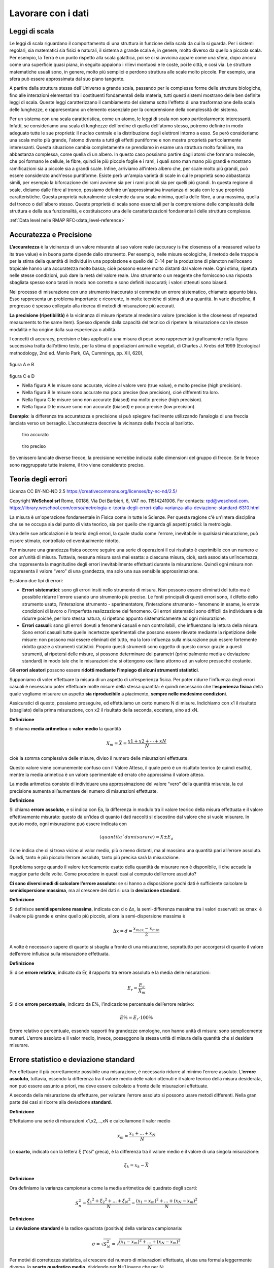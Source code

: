 Lavorare con i dati
===================

Leggi di scala
..............

Le leggi di scala riguardano il comportamento di una struttura in
funzione della scala da cui la si guarda. Per i sistemi regolari, sia
matematici sia fisici e naturali, il sistema a grande scala è, in
genere, molto diverso da quello a piccola scala. Per esempio, la Terra
è un punto rispetto alla scala galattica, poi se ci si avvicina appare
come una sfera, dopo ancora come una superficie quasi piana, in
seguito appaiono i rilievi montuosi e le coste, poi le città, e così
via. Le strutture matematiche usuali sono, in genere, molto più
semplici e perdono struttura alle scale molto piccole. Per esempio,
una sfera può essere approssimata dal suo piano tangente.

A partire dalla struttura stessa dell'Universo a grande scala,
passando per le complesse forme delle strutture biologiche, fino alle
interazioni elementari tra i costituenti fondamentali della materia,
tutti questi sistemi mostrano delle ben definite leggi di
scala. Queste leggi caratterizzano il cambiamento del sistema sotto
l'effetto di una trasformazione della scala delle lunghezze, e
rappresentano un elemento essenziale per la comprensione della
complessità del sistema.

Per un sistema con una scala caratteristica, come un atomo, le leggi
di scala non sono particolarmente interessanti. Infatti, se
consideriamo una scala di lunghezze dell'ordine di quella dell'atomo
stesso, potremo definire in modo adeguato tutte le sue proprietà: il
nucleo centrale e la distribuzione degli elettroni intorno a esso. Se
però consideriamo una scala molto più grande, l'atomo diventa a tutti
gli effetti puntiforme e non mostra proprietà particolarmente
interessanti. Questa situazione cambia completamente se prendiamo in
esame una struttura molto familiare, ma abbastanza complessa, come
quella di un albero. In questo caso possiamo partire dagli atomi che
formano molecole, che poi formano le cellule, le fibre, quindi le più
piccole foglie e i rami, i quali sono man mano più grandi e mostrano
ramificazioni sia a piccole sia a grandi scale. Infine, arriviamo
all'intero albero che, per scale molto più grandi, può essere
considerato anch'esso puntiforme. Esiste però un'ampia varietà di
scale in cui le proprietà sono abbastanza simili, per esempio la
biforcazione dei rami avviene sia per i rami piccoli sia per quelli
più grandi. In questa regione di scale, diciamo dalle fibre al tronco,
possiamo definire un'approssimativa invarianza di scala con le sue
proprietà caratteristiche. Questa proprietà naturalmente si estende da
una scala minima, quella delle fibre, a una massima, quella del tronco
o dell'albero stesso. Queste proprietà di scala sono essenziali per la
comprensione delle complessità della struttura e della sua
funzionalità, e costituiscono una delle caratterizzazioni fondamentali
delle strutture complesse.

:ref:`Data level nelle RMAP RFC<data_level-reference>`


Accuratezza e Precisione
........................

**L’accuratezza** è la vicinanza di un valore misurato al suo valore reale
(accuracy is the closeness of a measured value to its true value) e in
buona parte dipende dallo strumento. Per esempio, nelle misure
ecologiche, il metodo delle trappole per la stima della quantità di
individui in una popolazione e quello del C-14 per la produzione di
plancton nell’oceano tropicale hanno una accuratezza molto bassa; cioè
possono essere molto distanti dal valore reale. Ogni stima, ripetuta
nelle stesse condizioni, può dare la metà del valore reale. Uno
strumento o un reagente che forniscono una risposta sbagliata spesso
sono tarati in modo non corretto e sono definiti inaccurati; i valori
ottenuti sono biased.

Nel processo di misurazione con uno strumento inaccurato si commette
un errore sistematico, chiamato appunto bias. Esso rappresenta un
problema importante e ricorrente, in molte tecniche di stima di una
quantità. In varie discipline, il progresso è spesso collegato alla
ricerca di metodi di misurazione più accurati.

**La precisione (ripetibilità)** è la vicinanza di misure ripetute al medesimo valore (precision is the closeness of repeated measuments to the same item). Spesso dipende dalla capacità del tecnico di ripetere la misurazione con le stesse modalità e ha origine  dalla sua esperienza o abilità.

I concetti di accuracy, precision e bias applicati a una misura di
peso sono rappresentati graficamente nella figura successiva tratta
dall’ottimo testo, per la stima di popolazioni animali e vegetali, di
Charles J. Krebs del 1999 (Ecological methodology, 2nd ed. Menlo Park,
CA, Cummings, pp. XII, 620),

.. figure :: image119.gif 

figura A e B

.. figure :: image120.gif 

figura C e D

* Nella figura A le misure sono accurate, vicine al valore vero (true
  value), e molto precise (high precision).

* Nella figura B le misure sono accurate ma poco precise (low
  precision), cioè differenti tra loro.

* Nella figura C le misure sono non accurate (biased) ma molto precise
  (high precision).

* Nella figura D le misure sono non accurate (biased) e poco
  precise (low precision).

**Esempio**: la differenza tra accuratezza e precisione si può
spiegare facilmente utilizzando l’analogia di una freccia lanciata
verso un bersaglio.  L’accuratezza descrive la vicinanza della freccia
al barilotto.

.. figure ::   sensor-precision-example1.png
   :scale: 30 %

   tiro accurato
   
.. figure :: sensor-accuracy-example1.webp
   :scale: 30 %

   tiro preciso


Se venissero lanciate diverse frecce, la precisione verrebbe indicata
dalle dimensioni del gruppo di frecce.  Se le frecce sono raggruppate
tutte insieme, il tiro viene considerato preciso.
  
Teoria degli errori
...................

Licenza CC BY-NC-ND 2.5 https://creativecommons.org/licenses/by-nc-nd/2.5/

Copyright **WeSchool srl** Rome, 00186, Via Dei Barbieri, 6, VAT
no. 11514241006. For contacts:
rpd@weschool.com. https://library.weschool.com/corso/metrologia-e-teoria-degli-errori-dalla-varianza-alla-deviazione-standard-6310.html
 
La misura è un'operazione fondamentale in Fisica come in tutte le
Scienze. Per questa ragione c'è un'intera disciplina che se ne occupa
sia dal punto di vista teorico, sia per quello che riguarda gli
aspetti pratici: la metrologia.

Una delle sue articolazioni è la teoria degli errori, la quale studia
come l'errore, inevitabile in qualsiasi misurazione, può essere
stimato, controllato ed eventualmente ridotto.

Per misurare una grandezza fisica occorre seguire una serie di
operazioni il cui risultato è esprimibile con un numero e con un'unità
di misura. Tuttavia, nessuna misura sarà mai esatta: a ciascuna
misura, cioè, sarà associata un’incertezza, che rappresenta la
magnitudine degli errori inevitabilmente effettuati durante la
misurazione. Quindi ogni misura non rappresenta il valore “vero” di
una grandezza, ma solo una sua sensibile approssimazione.

Esistono due tipi di errori:

* **Errori sistematici**: sono gli errori insiti nello strumento di
  misura. Non possono essere eliminati del tutto ma è possibile
  ridurre l'errore usando uno strumento più preciso. Le fonti
  principali di questi errori sono, il difetto dello strumento usato,
  l'interazione strumento - sperimentatore, l’interazione strumento -
  fenomeno in esame, le errate condizioni di lavoro o l’imperfetta
  realizzazione del fenomeno. Gli errori sistematici sono difficili da
  individuare e da ridurre poiché, per loro stessa natura, si ripetono
  appunto sistematicamente ad ogni misurazione.
* **Errori casuali**: sono gli errori dovuti a fenomeni casuali e non
  controllabili, che influenzano la lettura della misura. Sono errori
  casuali tutte quelle incertezze sperimentali che possono essere
  rilevate mediante la ripetizione delle misure: non possono mai
  essere eliminati del tutto, ma la loro influenza sulla misurazione
  può essere fortemente ridotta grazie a strumenti statistici.
  Proprio questi strumenti sono oggetto di questo corso: grazie a
  questi strumenti, al ripetersi delle misure, si possono determinare
  dei parametri (principalmente media e deviazione standard) in modo
  tale che le misurazioni che si ottengono oscillano attorno ad un
  valore pressoché costante.

Gli **errori aleatori** possono essere **ridotti mediante l’impiego di
alcuni strumenti statistici**.

Supponiamo di voler effettuare la misura di un aspetto di
un’esperienza fisica. Per poter ridurre l’influenza degli errori
casuali è necessario poter effettuare molte misure della stessa
quantità: è quindi necessario che l’**esperienza fisica** della quale
vogliamo misurare un aspetto **sia riproducibile** a piacimento,
**sempre nelle medesime condizioni**.

Assicuratici di questo, possiamo proseguire, ed effettuiamo un certo
numero N di misure. Indichiamo con x1​ il risultato (sbagliato)
della prima misurazione, con x2 il risultato della seconda,
eccetera, sino ad xN.

**Definizione** 

Si chiama **media aritmetica** o **valor medio** la quantità

.. math::
   X_{m} = \bar{X} = \frac{x1​+x2​+⋯+xN}{N}

cioè la somma complessiva delle misure, diviso il numero delle
misurazioni effettuate.

Questo valore viene comunemente confuso con il Valore Atteso, il quale
però è un risultato teorico (e quindi esatto), mentre la media
arimetica è un valore sperimentale ed errato che approssima il valore
atteso.

La media aritmetica consiste di individuare una approssimazione del
valore “vero” della quantità misurata, la cui precisione aumenta
all’aumentare del numero di misurazioni effettuate.


**Definizione**

Si chiama **errore assoluto**, e si indica con Ea, la differenza in
modulo tra il valore teorico della misura effettuata e il valore
effettivamente misurato: questo dà un’idea di quanto i dati raccolti
si discostino dal valore che si vuole misurare. In questo modo, ogni
misurazione può essere indicata con

.. math::
   (quantitaˋ da misurare)= X_{} \pm E_{a}

il che indica che ci si trova vicino al valor medio, più o meno
distanti, ma al massimo una quantità pari all’errore assoluto. Quindi,
tanto è più piccolo l’errore assoluto, tanto più precisa sarà la
misurazione.

Il problema sorge quando il valore teoricamente esatto della quantità
da misurare non è disponibile, il che accade la maggior parte delle
volte. Come procedere in questi casi al computo dell’errore assoluto?

**Ci sono diversi modi di calcolare l’errore assoluto**: se si hanno a
disposizione pochi dati è sufficiente calcolare la **semidispersione
massima**, ma al crescere dei dati si usa la **deviazione standard**.


**Definizione**

Si definisce **semidispersione massima**, indicata con d o Δx, la
semi-differenza massima tra i valori osservati: se xmax ​ è il valore
più grande e xminx​ quello più piccolo, allora la semi-dispersione
massima è

.. math::
   \Delta x = d = \frac{x_{max}-x_{min}}{2}

A volte è necessario sapere di quanto si sbaglia a fronte di una
misurazione, soprattutto per accorgersi di quanto il valore
dell’errore influisca sulla misurazione effettuata.

**Definizione**

Si dice **errore relativo**, indicato da Er​, il rapporto tra errore
assoluto e la media delle misurazioni:

.. math::
   E_{r}​=\frac{E_{a}}{X_{m}}​​

Si dice **errore percentuale**, indicato da E%​, l’indicazione
percentuale dell’errore relativo:

.. math::
   E\% = E_{r} \cdot 100 \%

Errore relativo e percentuale, essendo rapporti fra grandezze
omologhe, non hanno unità di misura: sono semplicemente
numeri. L’errore assoluto e il valor medio, invece, posseggono la
stessa unità di misura della quantità che si desidera misurare.

Errore statistico e deviazione standard
.......................................

Per effettuare il più correttamente possibile una misurazione, è
necessario ridurre al minimo l’errore assoluto. L’**errore assoluto**,
tuttavia, essendo la differenza tra il valore medio delle valori
ottenuti e il valore teorico della misura desiderata, non può essere
assunto a priori, ma deve essere calcolato a fronte delle misurazioni
effettuate.

A seconda della misurazione da effettuare, per valutare l’errore
assoluto si possono usare metodi differenti. Nella gran parte dei casi
si ricorre alla deviazione **standard**.

**Definizione**

Effettuiamo una serie di misurazioni x1,x2,…,xN​ e calcoliamone il valor medio

.. math::
   x_{m}=\frac{x_{1}+...+x_{N}}{N}

Lo **scarto**, indicato con la lettera ξ (“csi” greca), è la
differenza tra il valore medio e il valore di una singola misurazione:


.. math::
   \xi_{k} = x_{k} - \bar{X}

**Definizione**

Ora definiamo la varianza campionaria come la media aritmetica del
quadrato degli scarti:

.. math::
   S_{n}^{2} = \frac{\xi_{1}​^{2}+\xi_{2}​^{2}+...+\xi_{N}​^{2}}{N} = \frac{(x_{1}-x_{m})^{2}+...+(x_{N}-x_{m})^{2}}{N}

**Definizione**

La **deviazione standard** è la radice quadrata (positiva) della varianza
campionaria:

.. math::
   \sigma = \sqrt{S_{N}^{2}} = \sqrt{\frac{(x_{1}-x_{m})^{2}+...+(x_{N}-x_{m})^{2}}{N}}

Per motivi di correttezza statistica, al crescere del numero di
misurazioni effettuate, si usa una formula leggermente diversa, lo
**scarto quadratico medio**, dividendo per N−1 invece che per N:

.. math::
   S_{x} =  \frac{\xi_{1}​^{2}+\xi_{2}​^{2}+...+\xi_{N}​^{2}}{N-1} = \sqrt{\frac{(x_{1}-x_{m})^{2}+...+(x_{N}-x_{m})^{2}}{N-1}}

La deviazione standard, in presenza di un numero abbastanza alto di
misurazioni, rappresenta al meglio l’errore assoluto, ed è quindi di
fondamentale importanza per determinare con correttezza l’entità delle
fluttuazioni riscontrate in una misura.

.. image :: normale.jpg


Usare media e deviazione standard
.................................

Quando riporti variabili distribuite normalmente, utilizzare media e
deviazione standard è corretto e utile perché significa fornire
informazioni molto precise: stai dicendo al tuo lettore che circa il
95,5% dei valori della variabile che stai descrivendo rientra
nell’intervallo “media ± 2*deviazione standard”, che circa il 99,7%
dei valori rientra nell’intervallo “media ±3*deviazione standard”, che
il 68,3 rientra nell’intervallo “media ±1*deviazione standard, e così
via con tutte le altre caratteristiche della distribuzione normale.

Quando invece descrivi una variabile distribuita in modo non-normale,
utilizzare media e deviazione standard non ha più questo tipo di
utilità, anzi è addirittura dannoso per il lettore che cerca di
interpretare i tuoi dati, perché stai fornendo implicitamente
informazioni false.

Devi perciò usare utilizzare altre statistiche descrittive,
solitamente mediana (al posto della media) e range interquartile(come
dispersione, al posto della distribuzione standard).


Valutare la concordanza tra metodi
..................................

Una delle operazioni che spesso sono necessarie è la
valutazione della concordanza di due metodi (o due diversi strumenti,
o due diversi operatori) nell’effettuare una misura quantitativa.

Ad esempio, se lo strumento A e lo strumento B misurano la temperatura
in modo concordante.

Il confronto,  non va effettuato tenendo conto delle medie dei
valori prodotti dallo strumento A e delle medie prodotte dallo
strumento B.

La strategia corretta è, invece, calcolare la differenze per ogni
campione tra il valore generato dallo strumento A e il valore fornito
dallo strumento B.

E' quindi evidente che la valutazione di concordanza tra due
misuratori non va mai condotta attraverso il confronto tra medie, ma
attraverso l’analisi delle differenze tra i valori.

Scatter plot/grafico di dispersione
-----------------------------------

Abbiamo un metodo A e un metodo B, e vogliamo capire se i due
strumenti sono concordanti e, perciò, se uno può essere utilizzato al
posto dell’altro indistintamente.

**Scatter plot** è un tipo di grafico in cui due variabili di un set
di dati sono riportate su uno spazio cartesiano.  I dati sono
visualizzati tramite una collezione di punti ciascuno con una
posizione sull'asse orizzontale determinato da una variabile e
sull'asse verticale determinato dall'altra.

.. image :: Final-scatterplot-in-Seaborn.png

Il coefficiente di correlazione
-------------------------------

Il Coefficiente di correlazione di Pearson (r) è lo standard
statistico per misurare il grado di relazione lineare tra due
variabili. Questo coefficiente fornisce un riepilogo numerico che va
da -1 a +1, dove ciascun punto finale rappresenta una relazione
lineare perfetta, negativa o positiva. Un valore 'r' pari a 0 indica
alcuna correlazione lineare tra le variabili. Riflette quanto una
variabile può prevederne un'altra attraverso un'equazione lineare. In
pratica, il valore della "r" guida gli analisti nel determinare la
prevedibilità e la forza della relazione

test:

* lo scatter plot deve mostrare una relazione di tipo lineare tra le due variabili
* non devo essere presenti outliers influenti
* la distribuzione di entrambe le variabili deve essere normale

.. math::
   r=\frac{\sum(X-\overline{X})(Y-\overline{Y})}{\sqrt{\sum{(X-\overline{X})^2}\sum(Y-\overline{Y})^2}}

Di seguito è riportata una rappresentazione visiva di questi scenari
tramite scatter plot:

* Correlazione positiva: All’aumentare di una variabile, aumenta anche
  l’altra.
* Correlazione negativa: All’aumentare di una variabile, l’altra
  diminuisce.
* Nessuna correlazione: Nessun modello lineare distinguibile nella
  relazione tra le variabili.

.. image :: Pearson-Correlation-Coefficient-Statistical-Guide-2-1024x576.webp
	   :width: 100%


Regressione lineare
-------------------

La regressione lineare è un metodo statistico utilizzato per modellare
la relazione tra una variabile dipendente (risposta o output) e una o
più variabili indipendenti (predittori o input).

Nella sua forma più semplice, la regressione lineare è una relazione
lineare tra le variabili descritta dall'equazione:

y=mx+q+ϵ

Dove:

* y è la variabile dipendente.
* x è la variabile indipendente.
* m è il coefficiente angolare (pendenza) che misura l’effetto di x su y.
* q è l'intercetta, ovvero il valore di y quando x=0.
* ϵ è l'errore residuo o rumore, che rappresenta la differenza tra i valori osservati e quelli predetti.

Una volta stimati questi parametri, posso usare l'equazione per fare
previsioni o analizzare l’effetto delle variabili indipendenti sulla
variabile dipendente.
  

Il metodo dei minimi quadrati
-----------------------------

Il metodo dei minimi quadrati (in inglese OLS: Ordinary Least Squares)
è una tecnica di ottimizzazione (o regressione) che permette di
trovare una funzione, rappresentata da una curva ottima (o curva di
regressione), che si avvicini il più possibile ad un insieme di dati
(tipicamente punti del piano). In particolare, la funzione trovata
deve essere quella che minimizza la somma dei quadrati delle distanze
tra i dati osservati e quelli della curva che rappresenta la funzione
stessa. Questo metodo converge solo nel suo caso limite a
un'interpolazione, per cui di fatto si richiede che la curva ottima
contenga tutti i punti dati.

Regressione lineare con il metodo dei minimi quadrati
-----------------------------------------------------

Considero un insieme di punti (xi,yi) per i=1,2,…,n, devo trovare i parametri m e q
che minimizzano la seguente funzione obiettivo:

y=mx+q

Per prima cosa calcolo il coefficiente angolare m

.. math::
   m=\frac{n \sum(xy)-\sum x\sum y}{n\sum x^2-\sum(x)^2}

Poi calcolo dell'intercetta q:

.. math::
   q=\frac{\sum y-m\sum x}{n}
   

Valutare la concordanza tra due stimatori
-----------------------------------------

**Tramite coefficiente di correlazione**: errore: non è sufficiente
per interpretare la concordanza tra due stimatori attraverso la
correlazione.

Nell’ immagine puoi vedere 3 casi comuni di analisi di concordanza con
i relativi scatter-plot.

.. image :: CorrelationAgreement1.jpg

* **scatter-plot rosso in alto** E’ evidente che in questo caso vi è
  una buona correlazione ma questo non vuol dire che vi sia
  concordanza tra i metodi. Perchè? Perchè l’intercetta (il punto in
  cui la linea che modellizza la correlazione interseca l’asse Y) è
  diversa da zero. E questa intercetta indica lo scostamento
  sistematico tra i due metodi, il cosiddetto “bias”. Chiamiamola
  volgarmente la differenza media tra le misure dello strumento A e la
  misura dello strumento B.

* **scatter-plot blu in basso** in questo caso la retta passa
  dall’origine ma ancora non basta. Il problema è la pendenza. Quando
  la pendenza della retta è diversa da 1, vuol dire che c’è una
  differenza tra i risultati prodotti dai due strumenti che dipende
  dal valore vero che stiamo stimando.

* **scatter-plot verde** finalmente qua ci siamo. In questo caso sono
    rispettati tutti e due criteri necessari a parlare di concordanza:
    la retta passa per l’origine degli assi, indicando che non c’è un
    bias sistematico tra i due strumenti; la retta ha pendenza uguale
    a 1 (cioè è inclinata di 45 gradi) e ci dice che non c’è una
    proporzionalità della concordanza con il valore dell’analita.

Per parlare di concordanza, è ovviamente necessaria la correlazione
dei dati. Uno scatter-plot potrebbe tranquillamente avere una retta
passante per l’origine ed una pendenza uguale a 1 ma avere un indice
di correlazione molto basso. Vedi ad esempio lo scatterplot sotto.

.. image :: CorrelationeAgreement2.jpg

Grafico di Bland-Altman
-----------------------

* Sull’asse verticale sono riportate le differenze tra le due misure
  (cioè l’errore di misura)
* Sull’asse orizzontale le medie aritmetiche delle due
  misure. Assumendo infatti che le due misure effettuate siano
  equivalenti, la miglior stima del valore vero della misura è
  rappresentata dalla media aritmetica delle due misure.

.. image :: Bland_Altman_Plot.svg

Creative Commons Attribution-Share Alike 3.0 Unported license
Matlab Figure Converted by PLOT2SVG written by Juerg Schwizer


Su questo grafico, oltre ai punti che rappresentano le singole unità
statistiche, sono riportate poi anche delle linee orizzontali. In
particolare:

* la linea continua indica l’altezza in cui si collocano le differenze
  uguali a 0.
* la linea centrale tratteggiata rappresenta la media delle differenze
  tra le misurazioni dei due metodi.
* le due linee tratteggiate in alto ed in basso delimitano una banda
  che rappresenta i limiti dell’intervallo di confidenza della media
  delle differenze. La posizione di queste due linee è calcolabile
  come: media delle differenze ±1.96×SD.

Quando si osserva il grafico di Bland-Altman, tenere a mente questi punti:

* Differenza media (bias): Controlla quanto differiscono in media i
  due metodi. Una piccola differenza significa che vanno molto
  d'accordo e hanno poche differenze sistematiche.
* Limiti dell'accordo: Guarda il limiti dell'accordo. Questi mostrano
  l'intervallo in cui cade il 95% delle differenze. Limiti ristretti
  significano migliore precisione e concordanza.  I punti del grafico
  che ricadono all’interno dell’intervallo di confidenza indicano le
  unità statistiche per le due metodiche indicano risultati
  statisticamente congruenti tra loro, mentre i punti collocati al di
  fuori dalle degli estremi dell’intervallo di confidenza
  rappresentano i casi per cui i due metodi non sono congruenti tra
  loro.  Il fatto che vi sia congruenza statistica tra le due
  misurazioni, non significa però necessariamente che allora i due
  metodi siano tra loro interscambiabili. Questo grafico infatti
  valuta l’ampiezza delle differenze attraverso la costruzione di un
  intervallo di confidenza calcolato sulla differenza media, ma non ci
  dice se ai fini pratici l’ampiezza di questi intervalli sia
  accettabile o meno. La definizione di cosa si intende per limite
  accettabile, ovvero quale deve essere l’ampiezza massima
  dell’intervallo di confidenza affinché le due misurazioni possano
  essere considerate tra loro interscambiabili, deve essere infatti
  definita a priori in base a considerazioni teoriche, cliniche,
  biologiche o di altra natura sul fenomeno che si sta analizzando.
* Limiti accettabili: Verificare se i limiti osservati rientrano nel
  limiti accettabili che hai impostato. Se lo sono, i metodi
  probabilmente concordano bene.
* Tendenza e variabilità: Cerca se ci sono tendenze nelle differenze
  e quanto coerenti sono. Questo può dirti di più su come i metodi si
  differenziano.
  
Ma il metodo Bland-Altman ha alcuni limiti. Si presume che i dati
abbiano una distribuzione normale, il che potrebbe non essere vero.


Regressione di Passing and Bablok
---------------------------------

Considerando i limiti del modello di regressione ai minimi quadrati
ordinari, W. Bablok e H. Passing hanno proposto un modello di
regressione per il confronto dei metodi basato su un modello robusto e
non parametrico. A differenza della regressione lineare ai minimi
quadrati, la regressione di Passing e Bablok non è sensibile agli
outlier, presuppone che gli errori di misura in entrambi i metodi
abbiano la stessa distribuzione, non necessariamente normale, un
rapporto di varianza costante, una distribuzione di campionamento
arbitraria e imprecisione in entrambi i metodi. I requisiti della
regressione di Passing e Bablok sono: misure distribuite in modo
continuo (che coprono un ampio intervallo di misura) e relazione
lineare tra i due metodi. La regressione di Passing e Bablok calcola
l'equazione della retta di regressione da due serie di dati.

Il risultato della regressione di Passing e Bablok si compone di
diverse parti, ognuna delle quali ha il suo ruolo nell'interpretazione
dei dati di confronto dei metodi e nella conclusione dell'accordo tra
i metodi. Il primo risultato è il diagramma di dispersione con la
retta di regressione, che consente l'ispezione visiva dei dati
misurati e l'evidente accordo tra la retta di regressione e la retta
di identità (Figure 1A e 2A). L'equazione di regressione (y = a + bx)
ha rivelato una differenza costante (intercetta della retta di
regressione (a)) e proporzionale (pendenza della retta di regressione
(b)) con i relativi intervalli di confidenza del 95% (95% CI). Gli
intervalli di confidenza spiegano se il loro valore differisce dal
valore zero (0) per l'intercetta e dal valore uno (1) per la pendenza
solo per caso.


Pertanto, se l'IC al 95% per l'intercetta include il valore zero, si
può concludere che non vi è alcuna differenza significativa tra il
valore dell'intercetta ottenuto e il valore zero e che non vi è alcuna
differenza costante tra i due metodi. Viceversa, se l'IC al 95% per la
pendenza include il valore uno, si può concludere che non c'è una
differenza significativa tra il valore della pendenza ottenuto e il
valore uno e che non c'è una differenza proporzionale tra i due
metodi. In questo caso possiamo assumere che x = y e che non vi è
alcuna differenza significativa tra i metodi, per cui entrambi possono
essere utilizzati in modo intercambiabile. Il primo esempio di analisi
di regressione di Passing e Bablok su una serie di dati ottenuti
misurando la concentrazione di bilirubina totale nel siero dei
pazienti con due diversi analizzatori automatici è presentato in
figura 1.

.. figure:: 21_1_Bilic-Zulle_L._Figure_1.jpg

   figura 1

Si noti che esiste una piccola differenza costante tra i due metodi
(Figura 1). La compensazione di tale differenza può essere effettuata
dopo ulteriori indagini sull'accuratezza di entrambi i metodi.


Il secondo esempio presenta una serie di dati ottenuti misurando la
bilirubina diretta nel siero con due metodi, che rivelano una piccola
costante ma un enorme errore proporzionale (Figura 2).

.. figure:: 21_1_Bilic-Zulle_L._Figure_2.jpg	   

   figura 2

Questi metodi differiscono notevolmente e non possono essere
utilizzati contemporaneamente. Si noti che il coefficiente di
correlazione in entrambi gli esempi è r = 0,99; ciò dimostra che i
risultati del confronto dei metodi non possono essere valutati
utilizzando la correlazione di Pearson.


Tabelle di contingenza
----------------------

Le tabelle di contingenza sono usate per valutare l’interazione tra
due variabili categoriche (qualitative). Possono essere chiamate anche
tabelle a doppia entrata.


**Tabelle di contingenza a doppia entrata e distribuzioni marginali**

Una tabella a doppia entrata è una tabella che contiene righe e
colonne ed aiuta organizzare i dati da variabili categoriali:

* Le righe rappresentano le possibili categorie per una variabile qualitativa, ad esempio maschi e femmine.
* Le colonne rappresentano le possibili categorie per una seconda
  variabile qualitativa, ad esempio se piace la pizza oppure no…

Un distribuzione marginale mostra quante risposte complessive ci sono
per ogni categoria della variabile. La distribuzione marginale di una
variabile può essere determinata guardando alla colonna (o alla riga)
“Totale”.

Un evento è qualcosa che accade con uno o più possibili esiti.
Un esperimento è il processo di misurare o fare un’osservazione.

Definizione importante: la probabilità di un evento è il rapporto tra
il numero dei casi favorevoli e il numero dei casi possibili.


Metodo di valutazione delle performance di un sistema di allarme
attraverso indici statistici ottenuti applicando il metodo delle
misure dicotomiche. Il metodo di verifica si basa sul criterio binario
della frequenza di occorrenze “si” e “no” di un evento. Tale evento
viene definito da soglie quantitative predefinite, come ad esempio
“precipitazioni > 1mm”. Il criterio viene ben sintetizzato dalle
quattro combinazioni di previsione si/no e osservazione si/no incluse
nella nota tabella di contingenza:

.. image :: conttable.png

Un sistema di previsione perfetto produrrebbe solo risultati positivi
e negativi corretti, senza errori o falsi allarmi. La tabella di
contingenza è un modo utile per ottenere una grande varietà di
statistiche categoriali calcolate combinando gli elementi della
tabella. Gli indici che ne conseguono determinano le tipologie di
errore commesso dalla previsione.

POD - “Probability Of Detection(%)” [0 100]
Quale frazione degli eventi "sì" osservati è stata correttamente prevista?”
Frazione(%) degli eventi correttamente previsti (HITS) rispetto tutti gli eventi osservati (HITS+MISSING).

POFD - “Probability Of False Detection(%)” [0 100]
Quale frazione degli eventi "no" osservati è stata erroneamente prevista come "sì"?
Frazione(%) degli eventi previsti ma non osservati (FALSE ALARM) rispetto a tutti i non osservati(FALSE ALARM+REJECT).

FAR - “False Alarm Ratio(%)” [0 100]
Quale frazione degli eventi "sì" previsti in realtà erano falsi allarmi?
Frazione(%) dei FALSE ALARM rispetto l’insieme degli eventi correttamente previsti(HITS) e dei FALSE ALARM.

ACC - “Accuracy(%)” [0 100]
Nel complesso, quale frazione delle previsioni é corretta?
Frazione(%) degli eventi corretti (HITS+REJECT) rispetto al numero totale N di eventi(per tutte le stazioni incluse nel calcolo).

SR - “Success Ratio(%)” [0 100]
Quale frazione degli eventi "sì" previsti sono stati correttamente osservati?
Frazione(%) delle HITS rispetto tutte gli eventi, osservate e non osservate (HITS+FALSE ALARM).

FBI - “Frequency Bias Index” [0 ∞]
Come si confronta la frequenza prevista degli eventi "sì" con la frequenza osservata degli eventi "sì"?
Indice per la stima del BIAS o rapporto tra eventi previsti
(HITS+FALSE ALARM) e quelli osservati (HITS+MISS). FBI>1 (FBI<1)
indica una sovrastima (sottostima) della previsione; FBI=1 il perfect
score.

Per approfondire
----------------

Manuale di Statistica per la Ricerca e la Professione © Lamberto
Soliani - Dipartimento di Scienze Ambientali, Università di Parma (apr
05 ed) ebook version by SixSigmaIn Team - © 2007


* Il confronto tra due metodi quantitativi :download:`pdf <il sei sigma nel controllo di qualita .pdf>`

* http://www.sixsigmain.it/eBook/CAPU0.html

* https://pmc.ncbi.nlm.nih.gov/articles/PMC4470095/

* https://editverse.com/it/limits-of-agreement-bias-difference-plot/
